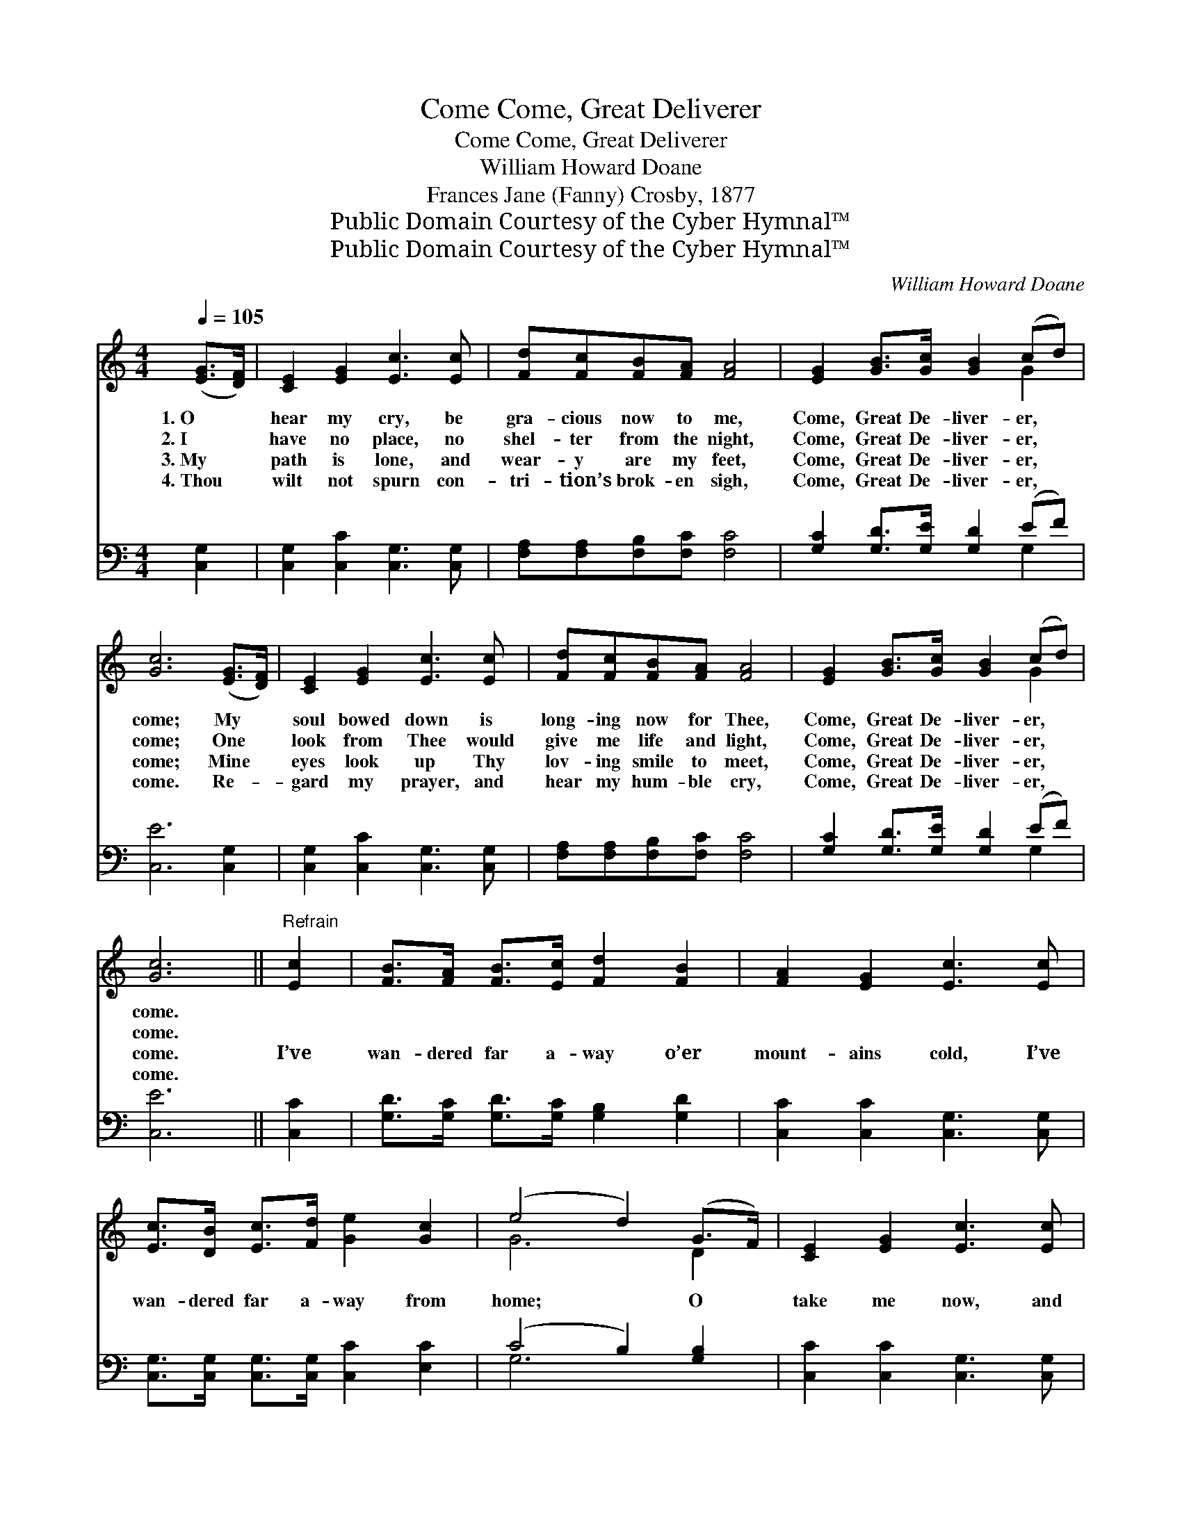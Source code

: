 X:1
T:Come, Great Deliverer, Come
T:Come, Great Deliverer, Come
T:William Howard Doane
T:Frances Jane (Fanny) Crosby, 1877
T:Public Domain Courtesy of the Cyber Hymnal™
T:Public Domain Courtesy of the Cyber Hymnal™
C:William Howard Doane
Z:Public Domain
Z:Courtesy of the Cyber Hymnal™
%%score ( 1 2 ) ( 3 4 )
L:1/8
Q:1/4=105
M:4/4
K:C
V:1 treble 
V:2 treble 
V:3 bass 
V:4 bass 
V:1
 ([EG]>[DF]) | [CE]2 [EG]2 [Ec]3 [Ec] | [Fd][Fc][FB][FA] [FA]4 | [EG]2 [GB]>[Gc] [GB]2 (cd) | %4
w: 1.~O *|hear my cry, be|gra- cious now to me,|Come, Great De- liver- er, *|
w: 2.~I *|have no place, no|shel- ter from the night,|Come, Great De- liver- er, *|
w: 3.~My *|path is lone, and|wear- y are my feet,|Come, Great De- liver- er, *|
w: 4.~Thou *|wilt not spurn con-|tri- tion’s brok- en sigh,|Come, Great De- liver- er, *|
 [Gc]6 ([EG]>[DF]) | [CE]2 [EG]2 [Ec]3 [Ec] | [Fd][Fc][FB][FA] [FA]4 | [EG]2 [GB]>[Gc] [GB]2 (cd) | %8
w: come; My *|soul bowed down is|long- ing now for Thee,|Come, Great De- liver- er, *|
w: come; One *|look from Thee would|give me life and light,|Come, Great De- liver- er, *|
w: come; Mine *|eyes look up Thy|lov- ing smile to meet,|Come, Great De- liver- er, *|
w: come. Re- *|gard my prayer, and|hear my hum- ble cry,|Come, Great De- liver- er, *|
 [Gc]6 ||"^Refrain" [Ec]2 | [FB]>[FA] [FB]>[Ec] [Fd]2 [FB]2 | [FA]2 [EG]2 [Ec]3 [Ec] | %12
w: come.||||
w: come.||||
w: come.|I’ve|wan- dered far a- way o’er|mount- ains cold, I’ve|
w: come.||||
 [Ec]>[DB] [Ec]>[Fd] [Ge]2 [Gc]2 | (e4 d2) (G>F) | [CE]2 [EG]2 [Ec]3 [Ec] | %15
w: |||
w: |||
w: wan- dered far a- way from|home; * O *|take me now, and|
w: |||
 [Fd][Fc][FB][FA] [FA]4 | [EG]2 [GB]>[Gc] [GB]2 (cd) | [Gc]6 |] %18
w: |||
w: |||
w: bring me to Thy fold,|Come, Great De- liver- er, *|come.|
w: |||
V:2
 x2 | x8 | x8 | x6 G2 | x8 | x8 | x8 | x6 G2 | x6 || x2 | x8 | x8 | x8 | G6 D2 | x8 | x8 | x6 G2 | %17
 x6 |] %18
V:3
 [C,G,]2 | [C,G,]2 [C,C]2 [C,G,]3 [C,G,] | [F,A,][F,A,][F,B,][F,C] [F,C]4 | %3
 [G,C]2 [G,D]>[G,E] [G,D]2 (EF) | [C,E]6 [C,G,]2 | [C,G,]2 [C,C]2 [C,G,]3 [C,G,] | %6
 [F,A,][F,A,][F,B,][F,C] [F,C]4 | [G,C]2 [G,D]>[G,E] [G,D]2 (EF) | [C,E]6 || [C,C]2 | %10
 [G,D]>[G,C] [G,D]>[G,C] [G,B,]2 [G,D]2 | [C,C]2 [C,C]2 [C,G,]3 [C,G,] | %12
 [C,G,]>[C,G,] [C,G,]>[C,G,] [C,C]2 [E,C]2 | (C4 B,2) [G,B,]2 | [C,C]2 [C,C]2 [C,G,]3 [C,G,] | %15
 [F,A,][F,A,][F,B,][F,C] [F,C]4 | [G,C]2 [G,D]>[G,E] [G,D]2 (EF) | [C,E]6 |] %18
V:4
 x2 | x8 | x8 | x6 G,2 | x8 | x8 | x8 | x6 G,2 | x6 || x2 | x8 | x8 | x8 | G,6 x2 | x8 | x8 | %16
 x6 G,2 | x6 |] %18

